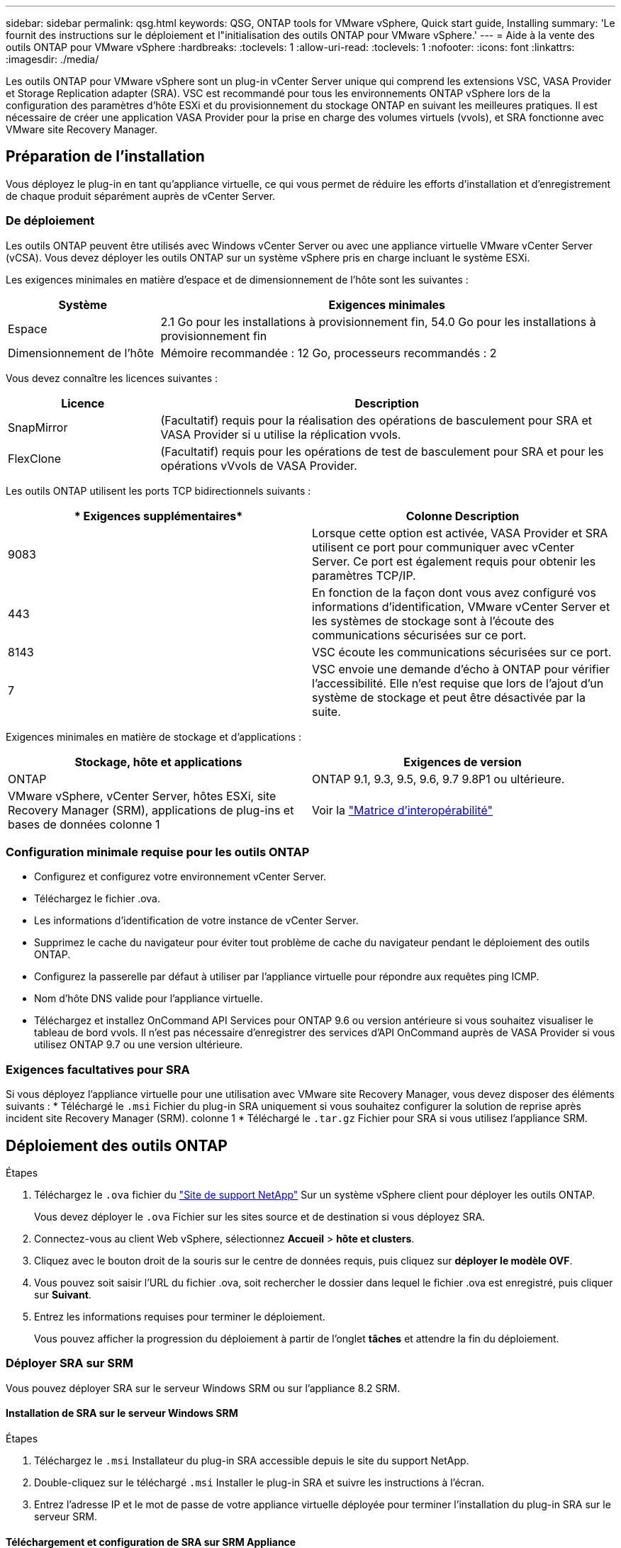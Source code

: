 ---
sidebar: sidebar 
permalink: qsg.html 
keywords: QSG, ONTAP tools for VMware vSphere, Quick start guide, Installing 
summary: 'Le fournit des instructions sur le déploiement et l"initialisation des outils ONTAP pour VMware vSphere.' 
---
= Aide à la vente des outils ONTAP pour VMware vSphere
:hardbreaks:
:toclevels: 1
:allow-uri-read: 
:toclevels: 1
:nofooter: 
:icons: font
:linkattrs: 
:imagesdir: ./media/


[role="lead"]
Les outils ONTAP pour VMware vSphere sont un plug-in vCenter Server unique qui comprend les extensions VSC, VASA Provider et Storage Replication adapter (SRA). VSC est recommandé pour tous les environnements ONTAP vSphere lors de la configuration des paramètres d'hôte ESXi et du provisionnement du stockage ONTAP en suivant les meilleures pratiques. Il est nécessaire de créer une application VASA Provider pour la prise en charge des volumes virtuels (vvols), et SRA fonctionne avec VMware site Recovery Manager.



== Préparation de l'installation

Vous déployez le plug-in en tant qu'appliance virtuelle, ce qui vous permet de réduire les efforts d'installation et d'enregistrement de chaque produit séparément auprès de vCenter Server.



=== De déploiement

Les outils ONTAP peuvent être utilisés avec Windows vCenter Server ou avec une appliance virtuelle VMware vCenter Server (vCSA). Vous devez déployer les outils ONTAP sur un système vSphere pris en charge incluant le système ESXi.

Les exigences minimales en matière d'espace et de dimensionnement de l'hôte sont les suivantes :

[cols="25,75"]
|===
| *Système* | *Exigences minimales* 


| Espace | 2.1 Go pour les installations à provisionnement fin, 54.0 Go pour les installations à provisionnement fin 


| Dimensionnement de l'hôte | Mémoire recommandée : 12 Go, processeurs recommandés : 2 
|===
Vous devez connaître les licences suivantes :

[cols="25,75"]
|===
| *Licence* | *Description* 


| SnapMirror | (Facultatif) requis pour la réalisation des opérations de basculement pour SRA et VASA Provider si u utilise la réplication vvols. 


| FlexClone | (Facultatif) requis pour les opérations de test de basculement pour SRA et pour les opérations vVvols de VASA Provider. 
|===
Les outils ONTAP utilisent les ports TCP bidirectionnels suivants :

|===
| * Exigences supplémentaires* | *Colonne Description* 


| 9083 | Lorsque cette option est activée, VASA Provider et SRA utilisent ce port pour communiquer avec vCenter Server. Ce port est également requis pour obtenir les paramètres TCP/IP. 


| 443 | En fonction de la façon dont vous avez configuré vos informations d'identification, VMware vCenter Server et les systèmes de stockage sont à l'écoute des communications sécurisées sur ce port. 


| 8143 | VSC écoute les communications sécurisées sur ce port. 


| 7 | VSC envoie une demande d'écho à ONTAP pour vérifier l'accessibilité. Elle n'est requise que lors de l'ajout d'un système de stockage et peut être désactivée par la suite. 
|===
Exigences minimales en matière de stockage et d'applications :

|===
| *Stockage, hôte et applications* | *Exigences de version* 


| ONTAP | ONTAP 9.1, 9.3, 9.5, 9.6, 9.7 9.8P1 ou ultérieure. 


| VMware vSphere, vCenter Server, hôtes ESXi, site Recovery Manager (SRM), applications de plug-ins et bases de données colonne 1 | Voir la https://imt.netapp.com/matrix/imt.jsp?components=99343;&solution=1777&isHWU&src=IMT["Matrice d'interopérabilité"^] 
|===


=== Configuration minimale requise pour les outils ONTAP

* Configurez et configurez votre environnement vCenter Server.
* Téléchargez le fichier .ova.
* Les informations d'identification de votre instance de vCenter Server.
* Supprimez le cache du navigateur pour éviter tout problème de cache du navigateur pendant le déploiement des outils ONTAP.
* Configurez la passerelle par défaut à utiliser par l'appliance virtuelle pour répondre aux requêtes ping ICMP.
* Nom d'hôte DNS valide pour l'appliance virtuelle.
* Téléchargez et installez OnCommand API Services pour ONTAP 9.6 ou version antérieure si vous souhaitez visualiser le tableau de bord vvols.
Il n'est pas nécessaire d'enregistrer des services d'API OnCommand auprès de VASA Provider si vous utilisez ONTAP 9.7 ou une version ultérieure.




=== Exigences facultatives pour SRA

Si vous déployez l'appliance virtuelle pour une utilisation avec VMware site Recovery Manager, vous devez disposer des éléments suivants :
 * Téléchargé le `.msi` Fichier du plug-in SRA uniquement si vous souhaitez configurer la solution de reprise après incident site Recovery Manager (SRM). colonne 1
 * Téléchargé le `.tar.gz` Fichier pour SRA si vous utilisez l'appliance SRM.



== Déploiement des outils ONTAP

.Étapes
. Téléchargez le `.ova` fichier du https://mysupport.netapp.com/site/products/all/details/otv/downloads-tab["Site de support NetApp"^] Sur un système vSphere client pour déployer les outils ONTAP.
+
Vous devez déployer le `.ova` Fichier sur les sites source et de destination si vous déployez SRA.

. Connectez-vous au client Web vSphere, sélectionnez *Accueil* > *hôte et clusters*.
. Cliquez avec le bouton droit de la souris sur le centre de données requis, puis cliquez sur *déployer le modèle OVF*.
. Vous pouvez soit saisir l'URL du fichier .ova, soit rechercher le dossier dans lequel le fichier .ova est enregistré, puis cliquer sur *Suivant*.
. Entrez les informations requises pour terminer le déploiement.
+
Vous pouvez afficher la progression du déploiement à partir de l'onglet *tâches* et attendre la fin du déploiement.





=== Déployer SRA sur SRM

Vous pouvez déployer SRA sur le serveur Windows SRM ou sur l'appliance 8.2 SRM.



==== Installation de SRA sur le serveur Windows SRM

.Étapes
. Téléchargez le `.msi` Installateur du plug-in SRA accessible depuis le site du support NetApp.
. Double-cliquez sur le téléchargé `.msi` Installer le plug-in SRA et suivre les instructions à l'écran.
. Entrez l'adresse IP et le mot de passe de votre appliance virtuelle déployée pour terminer l'installation du plug-in SRA sur le serveur SRM.




==== Téléchargement et configuration de SRA sur SRM Appliance

.Étapes
. Téléchargez le `.tar.gz` fichier du https://mysupport.netapp.com/site/products/all/details/otv/downloads-tab["Site de support NetApp"^].
. Sur l'écran SRM Appliance, cliquez sur *Storage Replication adapter* > *New adapter*.
. Téléchargez le `.tar.gz` Fichier vers SRM.
. Relancez l'analyse des cartes pour vérifier que les détails sont mis à jour dans la page SRM Storage Replication Adapters.
. Connectez-vous à l'aide du compte administrateur à l'appliance SRM à l'aide de la fonction putty.
. Passez à l'utilisateur root : `su root`
. Dans la commande log location, entrez pour obtenir l'ID docker utilisé par docker SRA : `docker ps -l`
. Connectez-vous à l'ID de conteneur : `docker exec -it -u srm <container id> sh`
. Configurer SRM à l'aide de l'adresse IP et du mot de passe des outils ONTAP : `perl command.pl -I <va-IP> administrator <va-password>`
Un message de confirmation de la mémorisation des identifiants de stockage s'affiche.




==== Mise à jour des informations d'identification SRA

.Étapes
. Supprimez le contenu du répertoire /srm/sra/conf en utilisant :
+
.. `cd /srm/sra/conf`
.. `rm -rf *`


. Exécutez la commande perl pour configurer SRA avec les nouvelles informations d'identification :
+
.. `cd /srm/sra/`
.. `perl command.pl -I <va-IP> administrator <va-password>`






==== Activation de VASA Provider et SRA

.Étapes
. Connectez-vous au client Web vSphere en utilisant l'adresse IP que vous avez spécifiée lors du déploiement.
. Cliquez sur l'icône *OTV* et entrez le nom d'utilisateur et le mot de passe spécifiés pendant le déploiement, puis cliquez sur *connexion*.
. Dans le volet gauche d'OTV, *Paramètres > Paramètres d'administration > gérer les fonctionnalités* et activez les fonctionnalités requises.
+

NOTE: Vasa Provider est activé par défaut. Si vous souhaitez utiliser la capacité de réplication pour les datastores vVvols, utilisez ensuite le bouton bascule Activer la réplication vvols.

. Entrez l'adresse IP des outils ONTAP et le mot de passe administrateur, puis cliquez sur *appliquer*.

